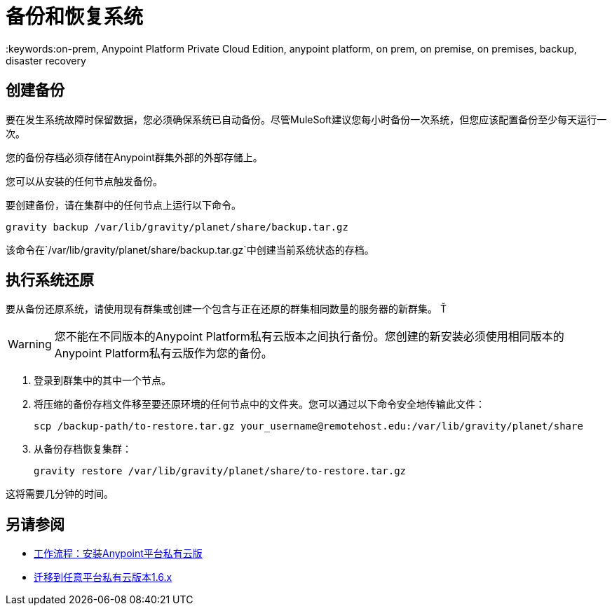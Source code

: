 = 备份和恢复系统
:keywords:on-prem, Anypoint Platform Private Cloud Edition, anypoint platform, on prem, on premise, on premises, backup, disaster recovery

== 创建备份

要在发生系统故障时保留数据，您必须确保系统已自动备份。尽管MuleSoft建议您每小时备份一次系统，但您应该配置备份至少每天运行一次。

您的备份存档必须存储在Anypoint群集外部的外部存储上。

您可以从安装的任何节点触发备份。

要创建备份，请在集群中的任何节点上运行以下命令。

----
gravity backup /var/lib/gravity/planet/share/backup.tar.gz
----

该命令在`/var/lib/gravity/planet/share/backup.tar.gz`中创建当前系统状态的存档。

== 执行系统还原

要从备份还原系统，请使用现有群集或创建一个包含与正在还原的群集相同数量的服务器的新群集。 Ť

[WARNING]
您不能在不同版本的Anypoint Platform私有云版本之间执行备份。您创建的新安装必须使用相同版本的Anypoint Platform私有云版作为您的备份。

. 登录到群集中的其中一个节点。

. 将压缩的备份存档文件移至要还原环境的任何节点中的文件夹。您可以通过以下命令安全地传输此文件：
+
----
scp /backup-path/to-restore.tar.gz your_username@remotehost.edu:/var/lib/gravity/planet/share
----

. 从备份存档恢复集群：
+
----
gravity restore /var/lib/gravity/planet/share/to-restore.tar.gz
----

这将需要几分钟的时间。

== 另请参阅

*  link:install-workflow[工作流程：安装Anypoint平台私有云版]
*  link:upgrade[迁移到任意平台私有云版本1.6.x]

